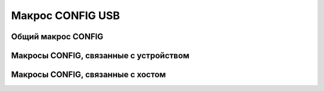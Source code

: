 Макрос CONFIG USB
========================

Общий макрос CONFIG
--------------------------

Макросы CONFIG, связанные с устройством
--------------------------

Макросы CONFIG, связанные с хостом
--------------------------